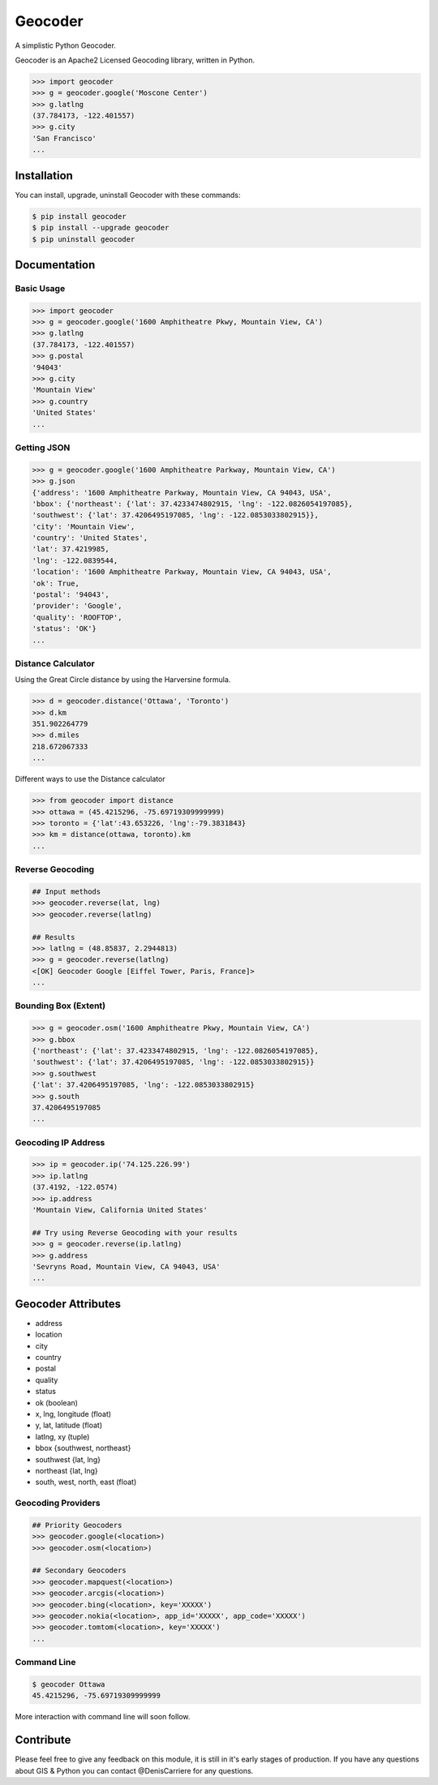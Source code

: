 Geocoder
========

.. image:: https://pypip.in/v/geocoder/badge.png
    :target: http://badge.fury.io/py/geocoder

.. image:: https://pypip.in/d/geocoder/badge.png
    :target: https://pypi.python.org/pypi/geocoder/

.. image:: https://travis-ci.org/DenisCarriere/geocoder.png?branch=master
    :target: https://travis-ci.org/DenisCarriere/geocoder


A simplistic Python Geocoder.

Geocoder is an Apache2 Licensed Geocoding library, written in Python.


.. code-block:: pycon

    >>> import geocoder
    >>> g = geocoder.google('Moscone Center')
    >>> g.latlng
    (37.784173, -122.401557)
    >>> g.city
    'San Francisco'
    ...

Installation
------------

You can install, upgrade, uninstall Geocoder with these commands:

.. code-block:: bash

    $ pip install geocoder
    $ pip install --upgrade geocoder
    $ pip uninstall geocoder

Documentation
-------------

Basic Usage
```````````

.. code-block:: pycon

    >>> import geocoder
    >>> g = geocoder.google('1600 Amphitheatre Pkwy, Mountain View, CA')
    >>> g.latlng
    (37.784173, -122.401557)
    >>> g.postal
    '94043'
    >>> g.city
    'Mountain View'
    >>> g.country
    'United States'
    ...


Getting JSON
````````````

.. code-block:: pycon
    
    >>> g = geocoder.google('1600 Amphitheatre Parkway, Mountain View, CA')
    >>> g.json
    {'address': '1600 Amphitheatre Parkway, Mountain View, CA 94043, USA',
    'bbox': {'northeast': {'lat': 37.4233474802915, 'lng': -122.0826054197085},
    'southwest': {'lat': 37.4206495197085, 'lng': -122.0853033802915}},
    'city': 'Mountain View',
    'country': 'United States',
    'lat': 37.4219985,
    'lng': -122.0839544,
    'location': '1600 Amphitheatre Parkway, Mountain View, CA 94043, USA',
    'ok': True,
    'postal': '94043',
    'provider': 'Google',
    'quality': 'ROOFTOP',
    'status': 'OK'}
    ...

Distance Calculator
```````````````````
Using the Great Circle distance by using the Harversine formula.

.. code-block:: pycon

    >>> d = geocoder.distance('Ottawa', 'Toronto')
    >>> d.km
    351.902264779
    >>> d.miles
    218.672067333
    ...

Different ways to use the Distance calculator

.. code-block:: pycon

    >>> from geocoder import distance
    >>> ottawa = (45.4215296, -75.69719309999999)
    >>> toronto = {'lat':43.653226, 'lng':-79.3831843}
    >>> km = distance(ottawa, toronto).km
    ...

Reverse Geocoding
`````````````````

.. code-block:: pycon
    
    ## Input methods
    >>> geocoder.reverse(lat, lng)
    >>> geocoder.reverse(latlng)

    ## Results
    >>> latlng = (48.85837, 2.2944813)
    >>> g = geocoder.reverse(latlng)
    <[OK] Geocoder Google [Eiffel Tower, Paris, France]>
    ...

Bounding Box (Extent)
`````````````````````

.. code-block:: pycon
    
    >>> g = geocoder.osm('1600 Amphitheatre Pkwy, Mountain View, CA')
    >>> g.bbox
    {'northeast': {'lat': 37.4233474802915, 'lng': -122.0826054197085},
    'southwest': {'lat': 37.4206495197085, 'lng': -122.0853033802915}}
    >>> g.southwest
    {'lat': 37.4206495197085, 'lng': -122.0853033802915}
    >>> g.south
    37.4206495197085
    ...


Geocoding IP Address
````````````````````

.. code-block:: pycon

    >>> ip = geocoder.ip('74.125.226.99')
    >>> ip.latlng
    (37.4192, -122.0574)
    >>> ip.address
    'Mountain View, California United States'

    ## Try using Reverse Geocoding with your results
    >>> g = geocoder.reverse(ip.latlng)
    >>> g.address
    'Sevryns Road, Mountain View, CA 94043, USA'
    ...


Geocoder Attributes
-------------------
- address
- location
- city
- country
- postal
- quality
- status
- ok (boolean)
- x, lng, longitude (float)
- y, lat, latitude (float)
- latlng, xy (tuple)
- bbox {southwest, northeast}
- southwest {lat, lng}
- northeast {lat, lng}
- south, west, north, east (float)

Geocoding Providers
```````````````````

.. code-block:: pycon
    
    ## Priority Geocoders
    >>> geocoder.google(<location>)
    >>> geocoder.osm(<location>)

    ## Secondary Geocoders
    >>> geocoder.mapquest(<location>)
    >>> geocoder.arcgis(<location>)
    >>> geocoder.bing(<location>, key='XXXXX')
    >>> geocoder.nokia(<location>, app_id='XXXXX', app_code='XXXXX')
    >>> geocoder.tomtom(<location>, key='XXXXX')
    ...


Command Line
````````````

.. code-block:: bash

    $ geocoder Ottawa
    45.4215296, -75.69719309999999


More interaction with command line will soon follow.
    

Contribute
----------

Please feel free to give any feedback on this module, it is still in it's early stages of production. If you have any questions about GIS & Python you can contact @DenisCarriere for any questions.

